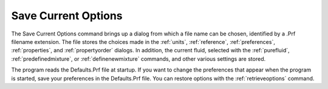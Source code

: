 .. _savecurrentoptions: 

********************
Save Current Options
********************

The Save Current Options command brings up a dialog from which a file name can be chosen, identified by a .Prf filename extension. The file stores the choices made in the :ref:`units`, :ref:`reference`, :ref:`preferences`, :ref:`properties`, and :ref:`propertyorder`  dialogs. In addition, the current fluid, selected with the :ref:`purefluid`, :ref:`predefinedmixture`, or :ref:`definenewmixture` commands, and other various settings are stored.

The program reads the Defaults.Prf file at startup. If you want to change the preferences that appear when the program is started, save your preferences in the Defaults.Prf file. You can restore options with the :ref:`retrieveoptions`  command.